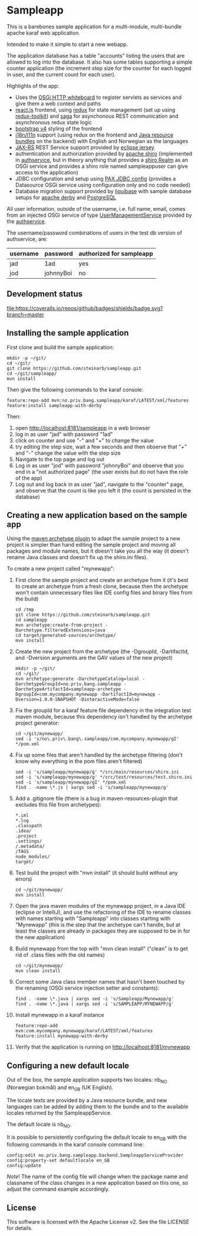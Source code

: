 * Sampleapp

This is a barebones sample application for a multi-module, multi-bundle apache karaf web application.

Intended to make it simple to start a new webapp.

The application database has a table "accounts" listing the users that are allowed to log into the database.  It also has some tables supporting a simple counter application (the increment step size for the counter for each logged in user, and the current count for each user).

Highlights of the app:
 - Uses the [[https://docs.osgi.org/specification/osgi.cmpn/7.0.0/service.http.whiteboard.html][OSGi HTTP whiteboard]] to register servlets as services and give them a web context and paths
 - [[https://www.postgresql.org][react.js]] frontend, using [[https://redux.js.org][redux]] for state management (set up using [[https://redux-toolkit.js.org][redux-toolkit]]) and [[https://redux-saga.js.org][saga]] for asynchonous REST communication and asynchronous redux state logic
 - [[https://redux-saga.js.org][bootstrap v4]] styling of the frontend
 - [[https://en.wikipedia.org/wiki/Internationalization_and_localization][i18n/l11n]] support (using redux on the frontend and [[https://docs.oracle.com/en/java/javase/11/docs/api/java.base/java/util/ResourceBundle.html][Java resource bundles]] on the backend) with English and Norwegian as the languages
 - [[https://en.wikipedia.org/wiki/Jakarta_RESTful_Web_Services][JAX-RS]] REST Service support provided by [[https://eclipse-ee4j.github.io/jersey/][eclipse jersey]]
 - authentication and authorization provided by [[https://shiro.apache.org][apache shiro]] (implemented in [[https://github.com/steinarb/authservice][authservice]], but in theory anything that provides a [[https://shiro.apache.org/realm.html][shiro Realm]] as an OSGi service and provides a shiro role named sampleappuser can give access to the application)
 - JDBC configuration and setup using [[https://ops4j1.jira.com/wiki/spaces/PAXJDBC/pages/61767710/Create+DataSource+from+config][PAX JDBC config]] (provides a Datasource OSGi service using configuration only and no code needed)
 - Database migration support provided by [[https://liquibase.org][liquibase]] with sample database setups for [[https://db.apache.org/derby/][apache derby]] and [[https://www.postgresql.org][PostgreSQL]]

All user information, outside of the username, i.e. full name, email, comes from an injected OSGi service of type [[https://www.javadoc.io/doc/no.priv.bang.osgiservice/osgiservice/latest/no/priv/bang/osgiservice/users/UserManagementService.html][UserManagementService]] provided by the [[https://github.com/steinarb/authservice][authservice]].

The username/password combinations of users in the test db version of authservice, are:
| username | password  | authorized for sampleapp |
|----------+-----------+--------------------------|
| jad      | 1ad       | yes                      |
| jod      | johnnyBoi | no                       |

** Development status
[[https://github.com/steinarb/sampleapp/actions/workflows/sampleapp-maven-ci-build.yml][file:https://github.com/steinarb/sampleapp/actions/workflows/sampleapp-maven-ci-build.yml/badge.svg]]
[[https://coveralls.io/github/badges/shields?branch=master][file:https://coveralls.io/repos/github/badges/shields/badge.svg?branch=master]]

[[https://sonarcloud.io/summary/new_code?id=steinarb_sampleapp][file:https://sonarcloud.io/images/project_badges/sonarcloud-white.svg]]

[[https://sonarcloud.io/summary/new_code?id=steinarb_sampleapp][file:https://sonarcloud.io/api/project_badges/measure?project=steinarb_sampleapp&metric=alert_status#.svg]]
[[https://sonarcloud.io/summary/new_code?id=steinarb_sampleapp][file:https://sonarcloud.io/api/project_badges/measure?project=steinarb_sampleapp&metric=sqale_index#.svg]]
[[https://sonarcloud.io/summary/new_code?id=steinarb_sampleapp][file:https://sonarcloud.io/api/project_badges/measure?project=steinarb_sampleapp&metric=coverage#.svg]]
[[https://sonarcloud.io/summary/new_code?id=steinarb_sampleapp][file:https://sonarcloud.io/api/project_badges/measure?project=steinarb_sampleapp&metric=ncloc#.svg]]
[[https://sonarcloud.io/summary/new_code?id=steinarb_sampleapp][file:https://sonarcloud.io/api/project_badges/measure?project=steinarb_sampleapp&metric=code_smells#.svg]]
[[https://sonarcloud.io/summary/new_code?id=steinarb_sampleapp][file:https://sonarcloud.io/api/project_badges/measure?project=steinarb_sampleapp&metric=sqale_rating#.svg]]
[[https://sonarcloud.io/summary/new_code?id=steinarb_sampleapp][file:https://sonarcloud.io/api/project_badges/measure?project=steinarb_sampleapp&metric=security_rating#.svg]]
[[https://sonarcloud.io/summary/new_code?id=steinarb_sampleapp][file:https://sonarcloud.io/api/project_badges/measure?project=steinarb_sampleapp&metric=bugs#.svg]]
[[https://sonarcloud.io/summary/new_code?id=steinarb_sampleapp][file:https://sonarcloud.io/api/project_badges/measure?project=steinarb_sampleapp&metric=vulnerabilities#.svg]]
[[https://sonarcloud.io/summary/new_code?id=steinarb_sampleapp][file:https://sonarcloud.io/api/project_badges/measure?project=steinarb_sampleapp&metric=duplicated_lines_density#.svg]]
[[https://sonarcloud.io/summary/new_code?id=steinarb_sampleapp][file:https://sonarcloud.io/api/project_badges/measure?project=steinarb_sampleapp&metric=reliability_rating#.svg]]

** Installing the sample application

First clone and build the sample application:
#+begin_example
  mkdir -p ~/git/
  cd ~/git/
  git clone https://github.com/steinarb/sampleapp.git
  cd ~/git/sampleapp/
  mvn install
#+end_example

Then give the following commands to the karaf console:
#+BEGIN_EXAMPLE
  feature:repo-add mvn:no.priv.bang.sampleapp/karaf/LATEST/xml/features
  feature:install sampleapp-with-derby
#+END_EXAMPLE

Then:
 1. open http://localhost:8181/sampleapp in a web browser
 2. log in as user "jad" with password "1ad"
 3. click on counter and use "-" and "+" to change the value
 4. try editing the step size, wait a few seconds and then observe that "+" and "-" change the value with the step size
 5. Navigate to the top page and log out
 6. Log in as user "jod" with password "johnnyBoi" and observe that you end in a "not authorized page" (the user exists but do not have the role of the app)
 7. Log out and log back in as user "jad", navigate to the "counter" page, and observe that the count is like you left it (the count is persisted in the database)

** Creating a new application based on the sample app

Using the [[https://maven.apache.org/archetype/maven-archetype-plugin/i][maven archetype plugin]] to adapt the sample project to a new project is simpler than hand editing the sample project and moving all packages and module names, but it doesn't take you all the way (it doesn't rename Java classes and doesn't fix up the shiro.ini files).

To create a new project called "mynewapp":
 1. First clone the sample project and create an archetype from it (it's best to create an archetype from a fresh clone, because then the archetype won't contain unnecessary files like IDE config files and binary files from the build)
    #+begin_example
      cd /tmp
      git clone https://github.com/steinarb/sampleapp.git
      cd sampleapp
      mvn archetype:create-from-project -Darchetype.filteredExtensions=java
      cd target/generated-sources/archetype/
      mvn install
    #+end_example
 2. Create the new project from the archetype (the -DgroupId, -DartifactId, and -Dversion arguments are the GAV values of the new project)
    #+begin_example
      mkdir -p ~/git/
      cd ~/git/
      mvn archetype:generate -DarchetypeCatalog=local -DarchetypeGroupId=no.priv.bang.sampleapp -DarchetypeArtifactId=sampleapp-archetype -DgroupId=com.mycompany.mynewapp -DartifactId=mynewapp -Dversion=1.0.0-SNAPSHOT -DinteractiveMode=false
    #+end_example
 3. Fix the groupId for a karaf feature file dependency in the integration test maven module, because this dependency isn't handled by the archetype project generator:
    #+begin_example
      cd ~/git/mynewapp/
      sed -i 's/no\.priv\.bang\.sampleapp/com.mycompany.mynewapp/gI' */pom.xml
    #+end_example
 4. Fix up some files that aren't handled by the archetype filtering (don't know why everything in the pom files aren't filtered)
    #+begin_example
      sed -i 's/sampleapp/mynewapp/g' */src/main/resources/shiro.ini
      sed -i 's/sampleapp/mynewapp/g' */src/test/resources/test.shiro.ini
      sed -i 's/sampleapp/mynewapp/gI' */pom.xml
      find . -name \*.js | xargs sed -i 's/sampleapp/mynewapp/g'
    #+end_example
 5. Add a .gitignore file (there is a bug in maven-resources-plugin that excludes this file from archetypes):
    #+begin_example
      ,*.iml
      ,*.log
      .classpath
      .idea/
      .project
      .settings/
      /.metadata/
      /TAGS
      node_modules/
      target/
    #+end_example
 6. Test build the project with "mvn install" (it should build without any errors)
    #+begin_example
      cd ~/git/mynewapp/
      mvn install
    #+end_example
 7. Open the java maven modules of the mynewapp project, in a Java IDE (eclipse or IntelliJ), and use the refactoring of the IDE to rename classes with names starting with "Sampleapp" into classes starting with "Mynewapp" (this is the step that the archetype can't handle, but at least the classes are already in packages they are supposed to be in for the new application)
 8. Build mynewapp from the top with "mvn clean install" ("clean" is to get rid of .class files with the old names)
    #+begin_example
      cd ~/git/mynewapp/
      mvn clean install
    #+end_example
 9. Correct some Java class member names that hasn't been touched by the renaming (OSGi service injection setter and constants):
    #+begin_example
      find . -name \*.java | xargs sed -i 's/Sampleapp/Mynewapp/g'
      find . -name \*.java | xargs sed -i 's/SAMPLEAPP/MYNEWAPP/g'
    #+end_example
 10. Install mynewapp in a karaf instance
     #+begin_example
       feature:repo-add mvn:com.mycompany.mynewapp/karaf/LATEST/xml/features
       feature:install mynewapp-with-derby
     #+end_example
 11. Verify that the application is running on http://localhost:8181/mynewapp

** Configuring a new default locale

Out of the box, the sample application supports two locales: nb_NO (Norwegian bokmål) and en_GB (UK English).

The locale texts are provided by a Java resource bundle, and new languages can be added by adding them to the bundle and to the available locales returned by the SampleappService.

The default locale is nb_NO.

It is possible to persistently configuring the default locale to en_GB with the following commands in the karaf console command line:
#+begin_example
  config:edit no.priv.bang.sampleapp.backend.SampleappServiceProvider
  config:property-set defaultlocale en_GB
  config:update
#+end_example

/Note/! The name of the config file will change when the package name and classname of the class changes in a new application based on this one, so adjust the command example accordingly.
** License

This software is licensed with the Apache License v2.  See the file LICENSE for details.
